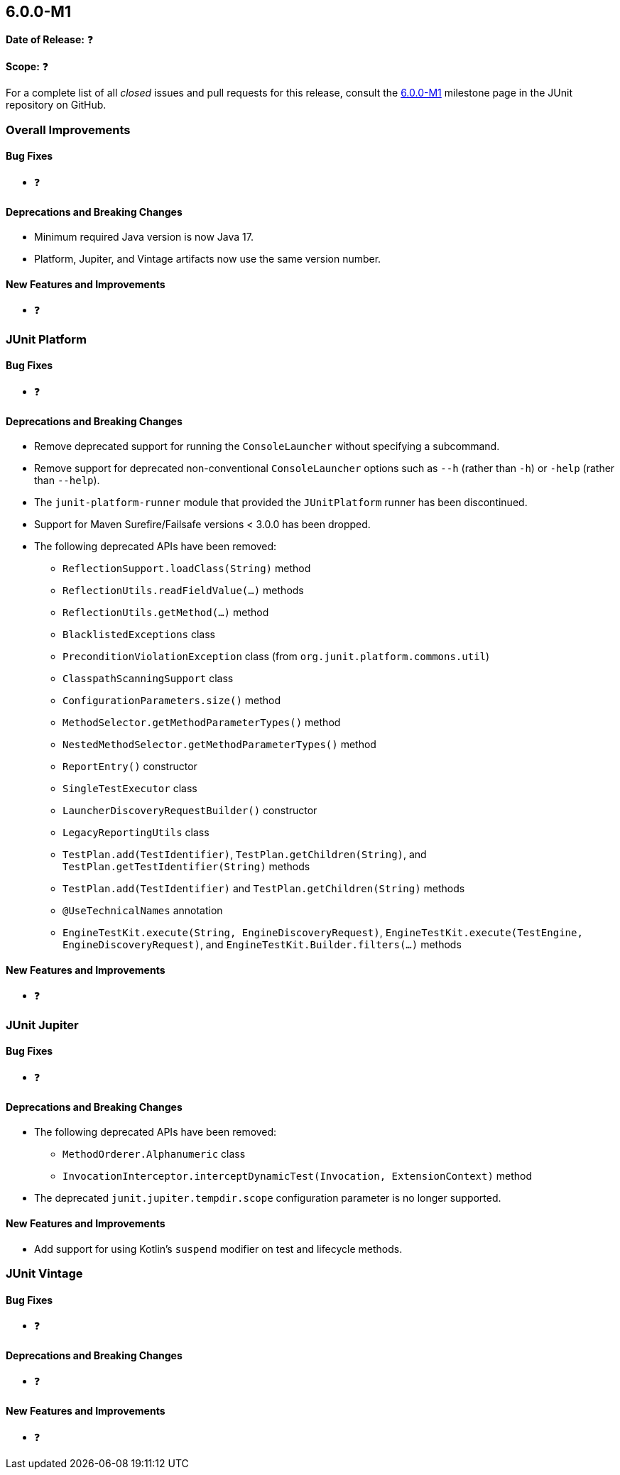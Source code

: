 [[release-notes-6.0.0-M1]]
== 6.0.0-M1

*Date of Release:* ❓

*Scope:* ❓

For a complete list of all _closed_ issues and pull requests for this release, consult the
link:{junit5-repo}+/milestone/87?closed=1+[6.0.0-M1] milestone page in the JUnit
repository on GitHub.


[[release-notes-6.0.0-M1-overall-improvements]]
=== Overall Improvements

[[release-notes-6.0.0-M1-overall-bug-fixes]]
==== Bug Fixes

* ❓

[[release-notes-6.0.0-M1-overall-deprecations-and-breaking-changes]]
==== Deprecations and Breaking Changes

* Minimum required Java version is now Java 17.
* Platform, Jupiter, and Vintage artifacts now use the same version number.

[[release-notes-6.0.0-M1-overall-new-features-and-improvements]]
==== New Features and Improvements

* ❓


[[release-notes-6.0.0-M1-junit-platform]]
=== JUnit Platform

[[release-notes-6.0.0-M1-junit-platform-bug-fixes]]
==== Bug Fixes

* ❓

[[release-notes-6.0.0-M1-junit-platform-deprecations-and-breaking-changes]]
==== Deprecations and Breaking Changes

* Remove deprecated support for running the `ConsoleLauncher` without specifying a
  subcommand.
* Remove support for deprecated non-conventional `ConsoleLauncher` options such as
  `--h` (rather than `-h`) or `-help` (rather than `--help`).
* The `junit-platform-runner` module that provided the `JUnitPlatform` runner has been
  discontinued.
* Support for Maven Surefire/Failsafe versions < 3.0.0 has been dropped.
* The following deprecated APIs have been removed:
  - `ReflectionSupport.loadClass(String)` method
  - `ReflectionUtils.readFieldValue(...)` methods
  - `ReflectionUtils.getMethod(...)` method
  - `BlacklistedExceptions` class
  - `PreconditionViolationException` class (from `org.junit.platform.commons.util`)
  - `ClasspathScanningSupport` class
  - `ConfigurationParameters.size()` method
  - `MethodSelector.getMethodParameterTypes()` method
  - `NestedMethodSelector.getMethodParameterTypes()` method
  - `ReportEntry()` constructor
  - `SingleTestExecutor` class
  - `LauncherDiscoveryRequestBuilder()` constructor
  - `LegacyReportingUtils` class
  - `TestPlan.add(TestIdentifier)`, `TestPlan.getChildren(String)`, and
    `TestPlan.getTestIdentifier(String)` methods
  - `TestPlan.add(TestIdentifier)` and `TestPlan.getChildren(String)` methods
  - `@UseTechnicalNames` annotation
  - `EngineTestKit.execute(String, EngineDiscoveryRequest)`,
    `EngineTestKit.execute(TestEngine, EngineDiscoveryRequest)`, and
    `EngineTestKit.Builder.filters(...)` methods

[[release-notes-6.0.0-M1-junit-platform-new-features-and-improvements]]
==== New Features and Improvements

* ❓


[[release-notes-6.0.0-M1-junit-jupiter]]
=== JUnit Jupiter

[[release-notes-6.0.0-M1-junit-jupiter-bug-fixes]]
==== Bug Fixes

* ❓

[[release-notes-6.0.0-M1-junit-jupiter-deprecations-and-breaking-changes]]
==== Deprecations and Breaking Changes

* The following deprecated APIs have been removed:
  - `MethodOrderer.Alphanumeric` class
  - `InvocationInterceptor.interceptDynamicTest(Invocation, ExtensionContext)` method
* The deprecated `junit.jupiter.tempdir.scope` configuration parameter is no longer
  supported.

[[release-notes-6.0.0-M1-junit-jupiter-new-features-and-improvements]]
==== New Features and Improvements

* Add support for using Kotlin's `suspend` modifier on test and lifecycle methods.


[[release-notes-6.0.0-M1-junit-vintage]]
=== JUnit Vintage

[[release-notes-6.0.0-M1-junit-vintage-bug-fixes]]
==== Bug Fixes

* ❓

[[release-notes-6.0.0-M1-junit-vintage-deprecations-and-breaking-changes]]
==== Deprecations and Breaking Changes

* ❓

[[release-notes-6.0.0-M1-junit-vintage-new-features-and-improvements]]
==== New Features and Improvements

* ❓
